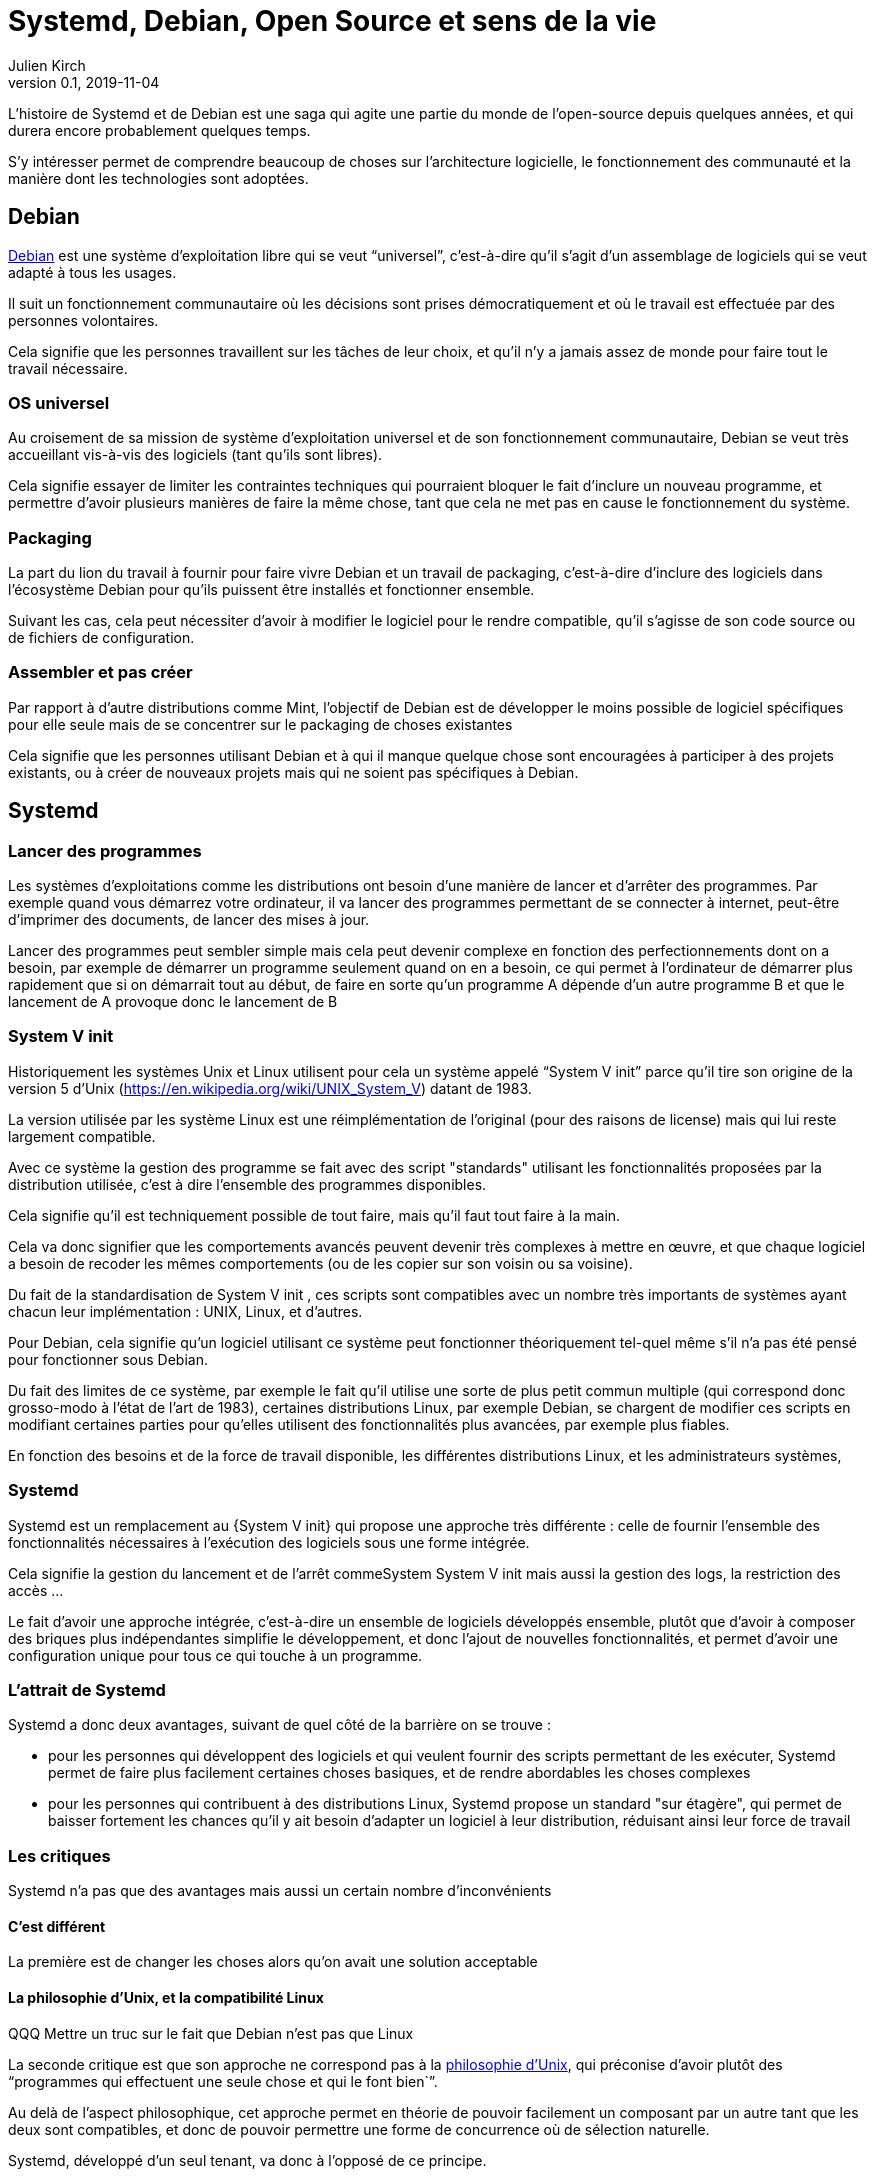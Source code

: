 = Systemd, Debian, Open Source et sens de la vie
Julien Kirch
v0.1, 2019-11-04
:article_lang: fr
:syi: System V init
:article_image: systemd.png
:article_description: Comme Game of thrones, mais pas tout à fait

L'histoire de Systemd et de Debian est une saga qui agite une partie du monde de l'open-source depuis quelques années, et qui durera encore probablement quelques temps.

S'y intéresser permet de comprendre beaucoup de choses sur l'architecture logicielle, le fonctionnement des communauté et la manière dont les technologies sont adoptées.

== Debian

link:https://www.debian.org[Debian] est une système d'exploitation libre qui se veut "`universel`", c'est-à-dire qu'il s'agit d'un assemblage de logiciels qui se veut adapté à tous les usages.

Il suit un fonctionnement communautaire où les décisions sont prises démocratiquement et où le travail est effectuée par des personnes volontaires.

Cela signifie que les personnes travaillent sur les tâches de leur choix, et qu'il n'y a jamais assez de monde pour faire tout le travail nécessaire.

=== OS universel

Au croisement de sa mission de système d'exploitation universel et de son fonctionnement communautaire, Debian se veut très accueillant vis-à-vis des logiciels (tant qu'ils sont libres).

Cela signifie essayer de limiter les contraintes techniques qui pourraient bloquer le fait d'inclure un nouveau programme, et permettre d'avoir plusieurs manières de faire la même chose, tant que cela ne met pas en cause le fonctionnement du système.

=== Packaging

La part du lion du travail à fournir pour faire vivre Debian et un travail de packaging, c'est-à-dire d'inclure des logiciels dans l'écosystème Debian pour qu'ils puissent être installés et fonctionner ensemble.

Suivant les cas, cela peut nécessiter d'avoir à modifier le logiciel pour le rendre compatible, qu'il s'agisse de son code source ou de fichiers de configuration.

=== Assembler et pas créer

Par rapport à d'autre distributions comme Mint, l'objectif de Debian est de développer le moins possible de logiciel spécifiques pour elle seule mais de se concentrer sur le packaging de choses existantes

Cela signifie que les personnes utilisant Debian et à qui il manque quelque chose sont encouragées à participer à des projets existants, ou à créer de nouveaux projets mais qui ne soient pas spécifiques à Debian.

== Systemd

=== Lancer des programmes

Les systèmes d'exploitations comme les distributions ont besoin d'une manière de lancer et d'arrêter des programmes.
Par exemple quand vous démarrez votre ordinateur, il va lancer des programmes permettant de se connecter à internet, peut-être d'imprimer des documents, de lancer des mises à jour.

Lancer des programmes peut sembler simple mais cela peut devenir complexe en fonction des perfectionnements dont on a besoin, par exemple de démarrer un programme seulement quand on en a besoin, ce qui permet à l'ordinateur de démarrer plus rapidement que si on démarrait tout au début, de faire en sorte qu'un programme A dépende d'un autre programme B et que le lancement de A provoque donc le lancement de B

=== System V init

Historiquement les systèmes Unix et Linux utilisent pour cela un système appelé "`{syi}`" parce qu'il tire son origine de la version 5 d'Unix (https://en.wikipedia.org/wiki/UNIX_System_V) datant de 1983.

La version utilisée par les système Linux est une réimplémentation de l'original (pour des raisons de license) mais qui lui reste largement compatible.

Avec ce système la gestion des programme se fait avec des script "standards" utilisant les fonctionnalités proposées par la distribution utilisée, c'est à dire l'ensemble des programmes disponibles.

Cela signifie qu'il est techniquement possible de tout faire, mais qu'il faut tout faire à la main.

Cela va donc signifier que les comportements avancés peuvent devenir très complexes à mettre en œuvre, et que chaque logiciel a besoin de recoder les mêmes comportements (ou de les copier sur son voisin ou sa voisine).

Du fait de la standardisation de {syi} , ces scripts sont compatibles avec un nombre très importants de systèmes ayant chacun leur implémentation : UNIX, Linux, et d'autres.

Pour Debian, cela signifie qu'un logiciel utilisant ce système peut fonctionner théoriquement tel-quel même s'il n'a pas été pensé pour fonctionner sous Debian.

Du fait des limites de ce système, par exemple le fait qu'il utilise une sorte de plus petit commun multiple (qui correspond donc grosso-modo à l'état de l'art de 1983), certaines distributions Linux, par exemple Debian, se chargent de modifier ces scripts en modifiant certaines parties pour qu'elles utilisent des fonctionnalités plus avancées, par exemple plus fiables.

En fonction des besoins et de la force de travail disponible, les différentes distributions Linux, et les administrateurs systèmes, 

=== Systemd

Systemd est un remplacement au {{syi}} qui propose une approche très différente : celle de fournir l'ensemble des fonctionnalités nécessaires à l'exécution des logiciels sous une forme intégrée.

Cela signifie la gestion du lancement et de l'arrêt commeSystem {syi} mais aussi la gestion des logs, la restriction des accès …

Le fait d'avoir une approche intégrée, c'est-à-dire un ensemble de logiciels développés ensemble, plutôt que d'avoir à composer des briques plus indépendantes simplifie le développement, et donc l'ajout de nouvelles fonctionnalités, et permet d'avoir une configuration unique pour tous ce qui touche à un programme.

=== L'attrait de Systemd

Systemd a donc deux avantages, suivant de quel côté de la barrière on se trouve :

* pour les personnes qui développent des logiciels et qui veulent fournir des scripts permettant de les exécuter, Systemd permet de faire plus facilement certaines choses basiques, et de rendre abordables les choses complexes
* pour les personnes qui contribuent à des distributions Linux, Systemd propose un standard "sur étagère", qui permet de baisser fortement les chances qu'il y ait besoin d'adapter un logiciel à leur distribution, réduisant ainsi leur force de travail

=== Les critiques

Systemd n'a pas que des avantages mais aussi un certain nombre d'inconvénients

==== C'est différent

La première est de changer les choses alors qu'on avait une solution acceptable

==== La philosophie d'Unix, et la compatibilité Linux

QQQ Mettre un truc sur le fait que Debian n'est pas que Linux

La seconde critique est que son approche ne correspond pas à la link:https://fr.wikipedia.org/wiki/Philosophie_d%27Unix[philosophie d'Unix], qui préconise d'avoir plutôt des "`programmes qui effectuent une seule chose et qui le font bien``".

Au delà de l'aspect philosophique, cet approche permet en théorie de pouvoir facilement un composant par un autre tant que les deux sont compatibles, et donc de pouvoir permettre une forme de concurrence où de sélection naturelle.

Systemd, développé d'un seul tenant, va donc à l'opposé de ce principe.

Mon avis est que si la philosophie d'Unix peut être pertinent lorsque de la conception de certains types d'applications, elle ne l'est pas pour tous les types de programmes, et notamment pour les système en charge de gérer d'autres programmes.
Le fait de proposer dans ce cas une approche intégrée permet de simplifier drastiquement le travail de configuration, et d'obtenir un résultat plus fiable.

=== Les choix fait

Beaucoup de supposition fait dans la manière dont les composants devraient se comporter par défaut, du coup même si on peut faire différement, le chemin de moindre résistance cela impulse une manière de faire.

Du coup cela a brusqué les personnes qui avaient fait d'autres choix, et qui du coup se retrouvent dans une position de minorité.

Dans les discussions il est parfois difficile de différencier ce qui tient de la préférence de ce qui tient du besoin objectif.

=== Lennart Poettering

Braque les gens, a un gros ego mais ne semble pas toxique

Surtout il développe des logiciels Linux qui -- comme systemd -- vont à l'encontre des principes Unix et qui répondent à des problèmes connus, et il a de l'énergie et la capacité à s'investir jusqu'à convaincre les personnes qui sont en position de choisir de les utiliser (par ex celles qui font du packaging), tout en choisissant de ne pas traiter tous les besoins

Il s'agit d'une approche qui a fait ses preuves, mais qui fâche des gens car elle n'est pas consensuelle.

Du coup quand il a commencé à proposé Systemd, en plus des arguments décris plus haut le fait que ça soit lui a cristalisé des mécontentements, surtout qu'à mon avis, connaissant sa capacité à aller jusqu'au bout et à convaincre, une partie des personnes a du réaliser que la partie était probablement perdue d'avance.

=== Les alternatives

== Debian et Systemd

Plusieurs plaintes